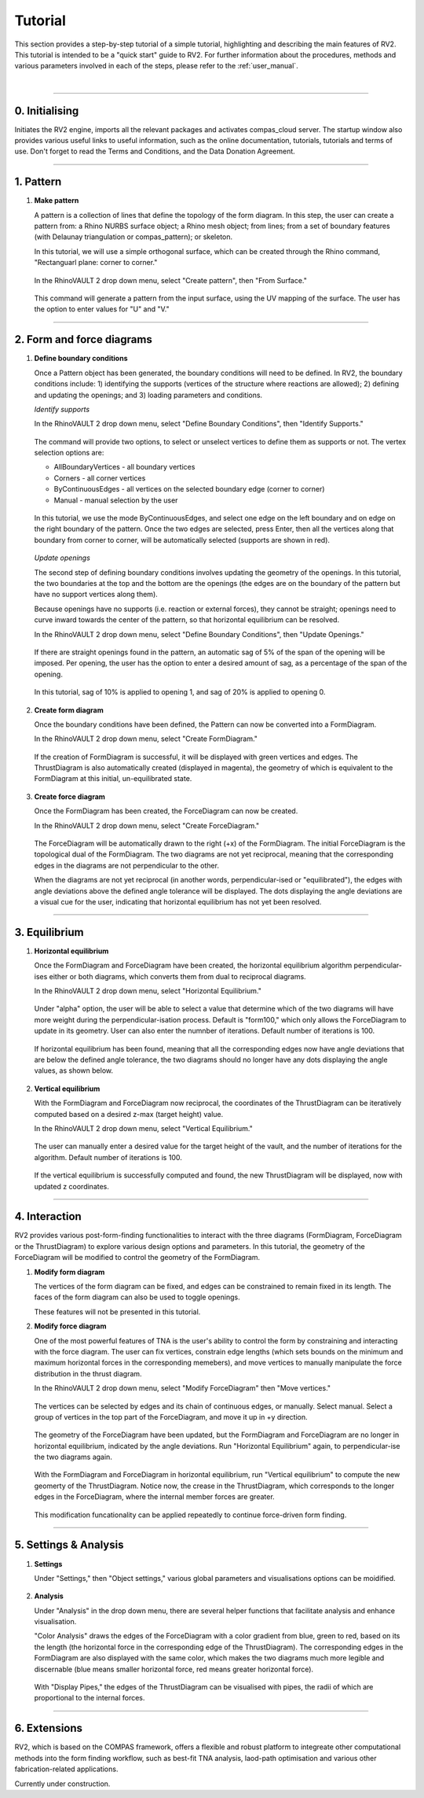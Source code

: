 ================================================================================
Tutorial
================================================================================

.. figure:: _images/tutorial_0.jpg
    :figclass: figure
    :class: figure-img img-fluid

This section provides a step-by-step tutorial of a simple tutorial, highlighting and describing the main features of RV2. This tutorial is intended to be a "quick start" guide to RV2. For further information about the procedures, methods and various parameters involved in each of the steps, please refer to the :ref:`user_manual`.

|

----

0. Initialising
===============

Initiates the RV2 engine, imports all the relevant packages and activates compas_cloud server. The startup window also provides various useful links to useful information, such as the online documentation, tutorials, tutorials and terms of use. Don't forget to read the Terms and Conditions, and the Data Donation Agreement.

.. figure:: _images/tutorial_1.jpg
    :figclass: figure
    :class: figure-img img-fluid

----

1. Pattern
==========

1.  **Make pattern**

    A pattern is a collection of lines that define the topology of the form diagram. In this step, the user can create a pattern from: a Rhino NURBS surface object; a Rhino mesh object; from lines; from a set of boundary features (with Delaunay triangulation or compas_pattern); or skeleton.

    In this tutorial, we will use a simple orthogonal surface, which can be created through the Rhino command, "Rectanguarl plane: corner to corner."

    .. figure:: _images/tutorial_2.jpg
        :figclass: figure
        :class: figure-img img-fluid

    In the RhinoVAULT 2 drop down menu, select "Create pattern", then "From Surface."

    .. figure:: _images/tutorial_3.jpg
        :figclass: figure
        :class: figure-img img-fluid

    This command will generate a pattern from the input surface, using the UV mapping of the surface. The user has the option to enter values for "U" and "V."

    .. figure:: _images/tutorial_4.jpg
        :figclass: figure
        :class: figure-img img-fluid


----

2. Form and force diagrams
==========================

1.  **Define boundary conditions**

    Once a Pattern object has been generated, the boundary conditions will need to be defined. In RV2, the boundary conditions include: 1) identifying the supports (vertices of the structure where reactions are allowed); 2) defining and updating the openings; and 3) loading parameters and conditions.

    *Identify supports*

    In the RhinoVAULT 2 drop down menu, select "Define Boundary Conditions", then "Identify Supports."

    .. figure:: _images/tutorial_5.jpg
        :figclass: figure
        :class: figure-img img-fluid

    The command will provide two options, to select or unselect vertices to define them as supports or not. The vertex selection options are:

    * AllBoundaryVertices - all boundary vertices
    * Corners - all corner vertices
    * ByContinuousEdges - all vertices on the selected boundary edge (corner to corner)
    * Manual - manual selection by the user

    .. figure:: _images/tutorial_6.jpg
        :figclass: figure
        :class: figure-img img-fluid

    In this tutorial, we use the mode ByContinuousEdges, and select one edge on the left boundary and on edge on the right boundary of the pattern. Once the two edges are selected, press Enter, then all the vertices along that boundary from corner to corner, will be automatically selected (supports are shown in red).

    .. figure:: _images/tutorial_7.jpg
        :figclass: figure
        :class: figure-img img-fluid


    *Update openings*

    The second step of defining boundary conditions involves updating the geometry of the openings. In this tutorial, the two boundaries at the top and the bottom are the openings (the edges are on the boundary of the pattern but have no support vertices along them).

    Because openings have no supports (i.e. reaction or external forces), they cannot be straight; openings need to curve inward towards the center of the pattern, so that horizontal equilibrium can be resolved.

    In the RhinoVAULT 2 drop down menu, select "Define Boundary Conditions", then "Update Openings."

    .. figure:: _images/tutorial_8.jpg
        :figclass: figure
        :class: figure-img img-fluid

    If there are straight openings found in the pattern, an automatic sag of 5% of the span of the opening will be imposed. Per opening, the user has the option to enter a desired amount of sag, as a percentage of the span of the opening.

    .. figure:: _images/tutorial_9.jpg
        :figclass: figure
        :class: figure-img img-fluid

    In this tutorial, sag of 10% is applied to opening 1, and sag of 20% is applied to opening 0.

    .. figure:: _images/tutorial_10.jpg
        :figclass: figure
        :class: figure-img img-fluid


2.  **Create form diagram**

    Once the boundary conditions have been defined, the Pattern can now be converted into a FormDiagram.

    In the RhinoVAULT 2 drop down menu, select "Create FormDiagram."

    .. figure:: _images/tutorial_11.jpg
        :figclass: figure
        :class: figure-img img-fluid

    If the creation of FormDiagram is successful, it will be displayed with green vertices and edges. The ThrustDiagram is also automatically created (displayed in magenta), the geometry of which is equivalent to the FormDiagram at this initial, un-equilibrated state.

    .. figure:: _images/tutorial_12.jpg
        :figclass: figure
        :class: figure-img img-fluid

3.  **Create force diagram**

    Once the FormDiagram has been created, the ForceDiagram can now be created.

    In the RhinoVAULT 2 drop down menu, select "Create ForceDiagram."

    .. figure:: _images/tutorial_13.jpg
        :figclass: figure
        :class: figure-img img-fluid

    The ForceDiagram will be automatically drawn to the right (+x) of the FormDiagram. The initial ForceDiagram is the topological dual of the FormDiagram. The two diagrams are not yet reciprocal, meaning that the corresponding edges in the diagrams are not perpendicular to the other.

    When the diagrams are not yet reciprocal (in another words, perpendicular-ised or "equilibrated"), the edges with angle deviations above the defined angle tolerance will be displayed. The dots displaying the angle deviations are a visual cue for the user, indicating that horizontal equilibrium has not yet been resolved.

    .. figure:: _images/tutorial_14.jpg
        :figclass: figure
        :class: figure-img img-fluid

----

3. Equilibrium
==============

1.  **Horizontal equilibrium**

    Once the FormDiagram and ForceDiagram have been created, the horizontal equilibrium algorithm perpendicular-ises either or both diagrams, which converts them from dual to reciprocal diagrams.

    In the RhinoVAULT 2 drop down menu, select "Horizontal Equilibrium."

    .. figure:: _images/tutorial_15.jpg
        :figclass: figure
        :class: figure-img img-fluid

    Under "alpha" option, the user will be able to select a value that determine which of the two diagrams will have more weight during the perpendicular-isation process. Default is "form100," which only allows the ForceDiagram to update in its geometry. User can also enter the numnber of iterations. Default number of iterations is 100.

    .. figure:: _images/tutorial_16.jpg
        :figclass: figure
        :class: figure-img img-fluid

    If horizontal equilibrium has been found, meaning that all the corresponding edges now have angle deviations that are below the defined angle tolerance, the two diagrams should no longer have any dots displaying the angle values, as shown below.

    .. figure:: _images/tutorial_17.jpg
        :figclass: figure
        :class: figure-img img-fluid


2.  **Vertical equilibrium**

    With the FormDiagram and ForceDiagram now reciprocal, the coordinates of the ThrustDiagram can be iteratively computed based on a desired z-max (target height) value.

    In the RhinoVAULT 2 drop down menu, select "Vertical Equilibrium."

    .. figure:: _images/tutorial_18.jpg
        :figclass: figure
        :class: figure-img img-fluid

    The user can manually enter a desired value for the target height of the vault, and the number of iterations for the algorithm. Default number of iterations is 100.

    .. figure:: _images/tutorial_19.jpg
        :figclass: figure
        :class: figure-img img-fluid

    If the vertical equilibrium is successfully computed and found, the new ThrustDiagram will be displayed, now with updated z coordinates.

    .. figure:: _images/tutorial_20.jpg
        :figclass: figure
        :class: figure-img img-fluid

----

4. Interaction
==============

RV2 provides various post-form-finding functionalities to interact with the three diagrams (FormDiagram, ForceDiagram or the ThrustDiagram) to explore various design options and parameters. In this tutorial, the geometry of the ForceDiagram will be modified to control the geometry of the FormDiagram.

1.  **Modify form diagram**

    The vertices of the form diagram can be fixed, and edges can be constrained to remain fixed in its length. The faces of the form diagram can also be used to toggle openings.

    These features will not be presented in this tutorial.

2.  **Modify force diagram**

    One of the most powerful features of TNA is the user's ability to control the form by constraining and interacting with the force diagram. The user can fix vertices, constrain edge lengths (which sets bounds on the minimum and maximum horizontal forces in the corresponding memebers), and move vertices to manually manipulate the force distribution in the thrust diagram.

    In the RhinoVAULT 2 drop down menu, select "Modify ForceDiagram" then "Move vertices."

    .. figure:: _images/tutorial_21.jpg
        :figclass: figure
        :class: figure-img img-fluid

    The vertices can be selected by edges and its chain of continuous edges, or manually. Select manual. Select a group of vertices in the top part of the ForceDiagram, and move it up in +y direction.

    .. figure:: _images/tutorial_22.jpg
        :figclass: figure
        :class: figure-img img-fluid

    The geometry of the ForceDiagram have been updated, but the FormDiagram and ForceDiagram are no longer in horizontal equilibrium, indicated by the angle deviations. Run "Horizontal Equilibrium" again, to perpendicular-ise the two diagrams again.

    .. figure:: _images/tutorial_23.jpg
        :figclass: figure
        :class: figure-img img-fluid

    With the FormDiagram and ForceDiagram in horizontal equilibrium, run "Vertical equilibrium" to compute the new geomerty of the ThrustDiagram. Notice now, the crease in the ThrustDiagram, which corresponds to the longer edges in the ForceDiagram, where the internal member forces are greater.

    .. figure:: _images/tutorial_24.jpg
        :figclass: figure
        :class: figure-img img-fluid

    This modification funcationality can be applied repeatedly to continue force-driven form finding.

    .. figure:: _images/tutorial_25.jpg
        :figclass: figure
        :class: figure-img img-fluid

----

5. Settings & Analysis
======================

1.  **Settings**

    Under "Settings," then "Object settings," various global parameters and visualisations options can be moidified.

    .. figure:: _images/tutorial_26.jpg
        :figclass: figure
        :class: figure-img img-fluid


2.  **Analysis**

    Under "Analysis" in the drop down menu, there are several helper functions that facilitate analysis and enhance visualisation.

    "Color Analysis" draws the edges of the ForceDiagram with a color gradient from blue, green to red, based on its the length (the horizontal force in the corresponding edge of the ThrustDiagram). The corresponding edges in the FormDiagram are also displayed with the same color, which makes the two diagrams much more legible and discernable (blue means smaller horizontal force, red means greater horizontal force).

    .. figure:: _images/tutorial_27.jpg
        :figclass: figure
        :class: figure-img img-fluid

    With "Display Pipes," the edges of the ThrustDiagram can be visualised with pipes, the radii of which are proportional to the internal forces.

    .. figure:: _images/tutorial_28.jpg
        :figclass: figure
        :class: figure-img img-fluid


----

6. Extensions
=============

RV2, which is based on the COMPAS framework, offers a flexible and robust platform to integreate other computational methods into the form finding workflow, such as best-fit TNA analysis, laod-path optimisation and various other fabrication-related applications.

Currently under construction.